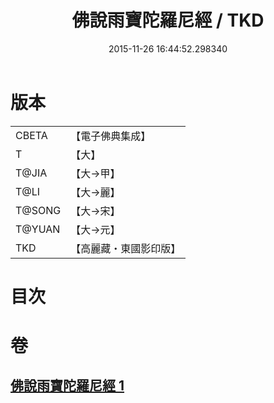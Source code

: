 #+TITLE: 佛說雨寶陀羅尼經 / TKD
#+DATE: 2015-11-26 16:44:52.298340
* 版本
 |     CBETA|【電子佛典集成】|
 |         T|【大】     |
 |     T@JIA|【大→甲】   |
 |      T@LI|【大→麗】   |
 |    T@SONG|【大→宋】   |
 |    T@YUAN|【大→元】   |
 |       TKD|【高麗藏・東國影印版】|

* 目次
* 卷
** [[file:KR6j0385_001.txt][佛說雨寶陀羅尼經 1]]

